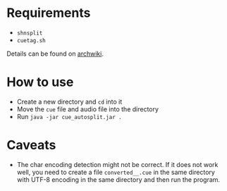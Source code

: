 * Requirements

- ~shnsplit~
- ~cuetag.sh~

Details can be found on [[https://wiki.archlinux.org/index.php/CUE_Splitting][archwiki]].

* How to use

- Create a new directory and ~cd~ into it
- Move the ~cue~ file and audio file into the directory
- Run ~java -jar cue_autosplit.jar .~

* Caveats

- The char encoding detection might not be correct. If it does not work well,
  you need to create a file ~converted__.cue~ in the same directory with UTF-8
  encoding in the same directory and then run the program.
